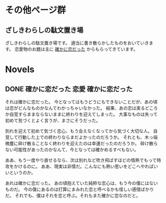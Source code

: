 #+HUGO_BASE_DIR: ./
#+HUGO_SECTION: post
#+author: ざしきわらし

* その他ページ群
** ざしきわらしの駄文置き場
   :PROPERTIES:
   :EXPORT_HUGO_SECTION: /
   :EXPORT_FILE_NAME: _index
   :END:
   ざしきわらしの駄文置き場です。
   適当に書き散らかしたものをおいていきます。
   恋愛物のお題は主に [[http://have-a.chew.jp/][確かに恋だった]] からもらってきています。

* Novels
** DONE 確かに恋だった                                  :恋愛:確かに恋だった:
   CLOSED: [2019-05-16 Thu 05:32]
   :PROPERTIES:
   :EXPORT_FILE_NAME: tashikani_koi_datta
   :END:

   それは確かに恋だった。
   今となってはもうどうにもできないことだが、あの頃は恋がどんなものかなんてわかっちゃいなかった。
   結果、あの恋は実るどころか自覚すらままならないままに終わりを迎えてしまった。
   大事なものは失って初めて気づくとよく言うが、まさにそうだった。

   別れを迎えて初めて気づく恋心、もう会えなくなってから気づく大切な人。
   自覚して行動した上での終わりならまだよかったのだろうか。
   それとも、木っ端微塵に砕け散ることなく終わりを迎えたのは幸運だったのだろうか。
   砕け散らない可能性があったのかなんて、今となっては確かめるすべもない。
   
   ああ、もう一度やり直せるなら、次は別れなど吹き飛ばすほどの情熱でもって特攻をかけるのに。
   ああ、現実は非情だ。こんなにも熱い思いをどこへやればいいというのか。

   あれは確かに恋だった。
   あの頃抱えていた純粋な恋心は、もう今の僕にはないものだ。
   今の僕にあるのは打算にまみれた恋と呼べるかも怪しい感情ばかりだ。
   それでも、僕はそれを恋と呼ぶ。それもまた確かに恋なのだと。
   
# Local Variables:
# eval: (org-hugo-auto-export-mode)
# End:
